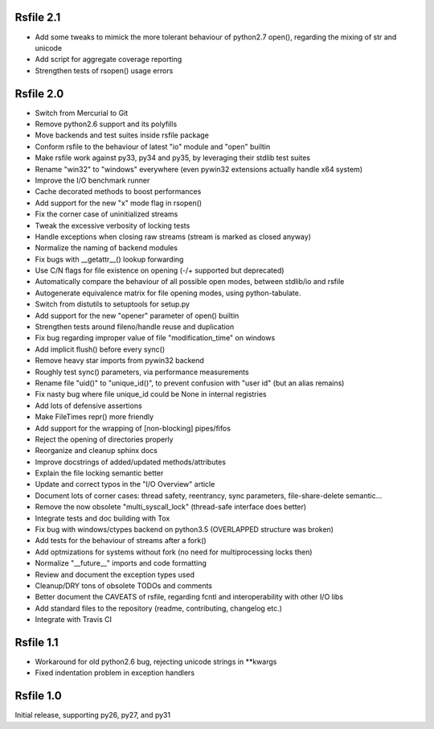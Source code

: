 
Rsfile 2.1
============

* Add some tweaks to mimick the more tolerant behaviour of python2.7 open(), 
  regarding the mixing of str and unicode
* Add script for aggregate coverage reporting
* Strengthen tests of rsopen() usage errors


Rsfile 2.0
=============

* Switch from Mercurial to Git
* Remove python2.6 support and its polyfills
* Move backends and test suites inside rsfile package
* Conform rsfile to the behaviour of latest "io" module and "open" builtin
* Make rsfile work against py33, py34 and py35, by leveraging their stdlib test suites
* Rename "win32" to "windows" everywhere (even pywin32 extensions actually handle x64 system)
* Improve the I/O benchmark runner
* Cache decorated methods to boost performances
* Add support for the new "x" mode flag in rsopen()
* Fix the corner case of uninitialized streams
* Tweak the excessive verbosity of locking tests
* Handle exceptions when closing raw streams (stream is marked as closed anyway)
* Normalize the naming of backend modules
* Fix bugs with __getattr__() lookup forwarding
* Use C/N flags for file existence on opening (-/+ supported but deprecated)
* Automatically compare the behaviour of all possible open modes, between stdlib/io and rsfile
* Autogenerate equivalence matrix for file opening modes, using python-tabulate.
* Switch from distutils to setuptools for setup.py
* Add support for the new "opener" parameter of open() builtin
* Strengthen tests around fileno/handle reuse and duplication
* Fix bug regarding improper value of file "modification_time" on windows
* Add implicit flush() before every sync()
* Remove heavy star imports from pywin32 backend
* Roughly test sync() parameters, via performance measurements
* Rename file "uid()" to "unique_id()", to prevent confusion with "user id" (but an alias remains)
* Fix nasty bug where file unique_id could be None in internal registries
* Add lots of defensive assertions
* Make FileTimes repr() more friendly
* Add support for the wrapping of [non-blocking] pipes/fifos
* Reject the opening of directories properly
* Reorganize and cleanup sphinx docs
* Improve docstrings of added/updated methods/attributes
* Explain the file locking semantic better
* Update and correct typos in the "I/O Overview" article
* Document lots of corner cases: thread safety, reentrancy, sync parameters, file-share-delete semantic...
* Remove the now obsolete "multi_syscall_lock" (thread-safe interface does better)
* Integrate tests and doc building with Tox
* Fix bug with windows/ctypes backend on python3.5 (OVERLAPPED structure was broken)
* Add tests for the behaviour of streams after a fork()
* Add optmizations for systems without fork (no need for multiprocessing locks then)
* Normalize "__future__" imports and code formatting
* Review and document the exception types used
* Cleanup/DRY tons of obsolete TODOs and comments
* Better document the CAVEATS of rsfile, regarding fcntl and interoperability with other I/O libs
* Add standard files to the repository (readme, contributing, changelog etc.)
* Integrate with Travis CI


Rsfile 1.1
=============

* Workaround for old python2.6 bug, rejecting unicode strings in **kwargs
* Fixed indentation problem in exception handlers


Rsfile 1.0
=============

Initial release, supporting py26, py27, and py31
